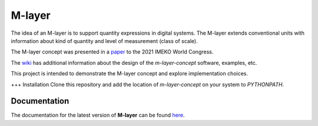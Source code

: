 =======
M-layer
=======

|docs|

The idea of an M-layer is to support quantity expressions in digital systems. The M-layer extends conventional units with information about kind of quantity and level of measurement (class of scale). 

The M-layer concept was presented in a `paper <http://dx.doi.org/10.1016/j.measen.2021.100102>`_ to the 2021 IMEKO World Congress.

The `wiki <https://github.com/apmp-dxfg/m-layer-concept/wiki>`_ has additional information about the design of the `m-layer-concept` software, examples, etc.

This project is intended to demonstrate the M-layer concept and explore implementation choices.

+++ Installation
Clone this repository and add the location of `m-layer-concept` on your system to `PYTHONPATH`.

Documentation
=============

The documentation for the latest version of **M-layer** can be found `here <https://m-layer-concept.readthedocs.io/>`_.  

.. |docs| image:: https://readthedocs.org/projects/m-layer-concept/badge/?version=latest
    :target: https://m-layer-concept.readthedocs.io/en/latest/?badge=latest
    :alt: Documentation Status
      